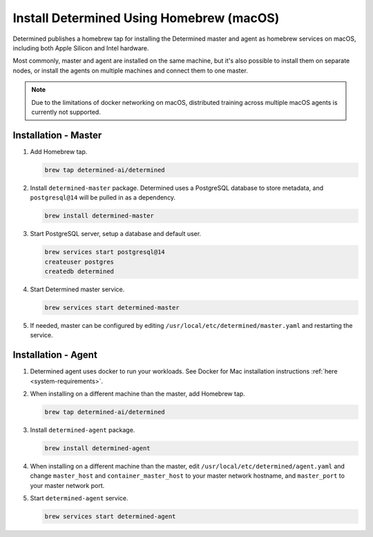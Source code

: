 .. _install-using-homebrew:

###########################################
 Install Determined Using Homebrew (macOS)
###########################################

Determined publishes a homebrew tap for installing the Determined master and agent as homebrew
services on macOS, including both Apple Silicon and Intel hardware.

Most commonly, master and agent are installed on the same machine, but it's also possible to install
them on separate nodes, or install the agents on multiple machines and connect them to one master.

.. note::

   Due to the limitations of docker networking on macOS, distributed training across multiple macOS
   agents is currently not supported.

***********************
 Installation - Master
***********************

#. Add Homebrew tap.

   .. code::

      brew tap determined-ai/determined

#. Install ``determined-master`` package. Determined uses a PostgreSQL database to store metadata,
   and ``postgresql@14`` will be pulled in as a dependency.

   .. code::

      brew install determined-master

#. Start PostgreSQL server, setup a database and default user.

   .. code::

      brew services start postgresql@14
      createuser postgres
      createdb determined

#. Start Determined master service.

   .. code::

      brew services start determined-master

#. If needed, master can be configured by editing ``/usr/local/etc/determined/master.yaml`` and
   restarting the service.

**********************
 Installation - Agent
**********************

#. Determined agent uses docker to run your workloads. See Docker for Mac installation instructions
   :ref:`here <system-requirements>`.

#. When installing on a different machine than the master, add Homebrew tap.

   .. code::

      brew tap determined-ai/determined

#. Install ``determined-agent`` package.

   .. code::

      brew install determined-agent

#. When installing on a different machine than the master, edit
   ``/usr/local/etc/determined/agent.yaml`` and change ``master_host`` and ``container_master_host``
   to your master network hostname, and ``master_port`` to your master network port.

#. Start ``determined-agent`` service.

   .. code::

      brew services start determined-agent
